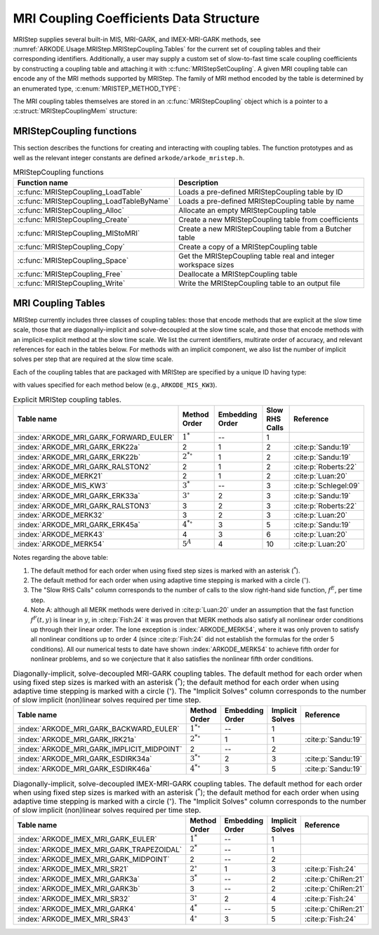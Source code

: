 .. ----------------------------------------------------------------
   Programmer(s): Daniel R. Reynolds @ UMBC
   ----------------------------------------------------------------
   SUNDIALS Copyright Start
   Copyright (c) 2025, Lawrence Livermore National Security,
   University of Maryland Baltimore County, and the SUNDIALS contributors.
   Copyright (c) 2013, Lawrence Livermore National Security
   and Southern Methodist University.
   Copyright (c) 2002, Lawrence Livermore National Security.
   All rights reserved.

   See the top-level LICENSE and NOTICE files for details.

   SPDX-License-Identifier: BSD-3-Clause
   SUNDIALS Copyright End
   ----------------------------------------------------------------

.. _ARKODE.Usage.MRIStep.MRIStepCoupling:

MRI Coupling Coefficients Data Structure
----------------------------------------

MRIStep supplies several built-in MIS, MRI-GARK, and IMEX-MRI-GARK methods, see
:numref:`ARKODE.Usage.MRIStep.MRIStepCoupling.Tables` for the current set of
coupling tables and their corresponding identifiers. Additionally, a user may
supply a custom set of slow-to-fast time scale coupling coefficients by
constructing a coupling table and attaching it with
:c:func:`MRIStepSetCoupling`. A given MRI coupling table can encode any of
the MRI methods supported by MRIStep.  The family of MRI method encoded
by the table is determined by an enumerated type, :c:enum:`MRISTEP_METHOD_TYPE`:

.. c:enum:: MRISTEP_METHOD_TYPE

   The MRI method family encoded by a :c:type:`MRIStepCoupling` table

   .. c:enumerator:: MRISTEP_EXPLICIT

      An explicit MRI-GARK method (does not support a slow implicit operator, :math:`f^I`).

   .. c:enumerator:: MRISTEP_IMPLICIT

      An implicit MRI-GARK method (does not support a slow explicit operator, :math:`f^E`).

   .. c:enumerator:: MRISTEP_IMEX

      An IMEX-MRK-GARK method.

   .. c:enumerator:: MRISTEP_MERK

      A explicit MERK method (does not support a slow implicit operator, :math:`f^I`).

   .. c:enumerator:: MRISTEP_SR

      An IMEX-MRI-SR method.


The MRI coupling tables themselves are stored in an
:c:func:`MRIStepCoupling` object which is a pointer to a
:c:struct:`MRIStepCouplingMem` structure:

.. c:type:: MRIStepCouplingMem *MRIStepCoupling

.. c:struct::  MRIStepCouplingMem

   Structure for storing the coupling coefficients defining an MIS, MRI-GARK, or
   IMEX-MRI-GARK method.

   As described in :numref:`ARKODE.Mathematics.MRIStep`, the coupling from the
   slow time scale to the fast time scale is encoded by a vector of slow
   stage time abscissae, :math:`c^S \in \mathbb{R}^{s+1}` and a set of coupling
   tensors :math:`\Gamma\in\mathbb{R}^{(s+1)\times(s+1)\times k}` and
   :math:`\Omega\in\mathbb{R}^{(s+1)\times(s+1)\times k}`.

   .. c:member:: MRISTEP_METHOD_TYPE type

      Flag indicating the type of MRI method encoded by this table.

   .. c:member:: int nmat

      The value of :math:`k` above i.e., number of coupling matrices in
      :math:`\Omega` for the slow-nonstiff terms and/or in :math:`\Gamma` for
      the slow-stiff terms in :eq:`ARKODE_IVP_two_rate`.

   .. c:member:: int stages

      The number of abscissae i.e., :math:`s+1` above.

   .. c:member:: int q

      The method order of accuracy.

   .. c:member:: int p

      The embedding order of accuracy.

   .. c:member:: sunrealtype* c

      An array of length ``[stages]`` containing the slow abscissae :math:`c^S`
      for the method.

   .. c:member:: sunrealtype*** W

      A three-dimensional array with dimensions ``[nmat][stages+1][stages]``
      containing the method's :math:`\Omega` coupling coefficients for the
      slow-nonstiff (explicit) terms in :eq:`ARKODE_IVP_two_rate`.

   .. c:member:: sunrealtype*** G

      A three-dimensional array with dimensions ``[nmat][stages+1][stages]``
      containing the method's :math:`\Gamma` coupling coefficients for the
      slow-stiff (implicit) terms in :eq:`ARKODE_IVP_two_rate`.

   .. c:member:: int ngroup

      Number of stage groups for the method (only relevant for MERK methods).

   .. c:member:: int** group

      A two-dimensional array with dimensions ``[stages][stages]`` that encodes
      which stages should be combined together within fast integration groups
      (only relevant for MERK methods).


.. _ARKODE.Usage.MRIStep.MRIStepCoupling.Functions:

MRIStepCoupling functions
^^^^^^^^^^^^^^^^^^^^^^^^^^^

This section describes the functions for creating and interacting with coupling
tables. The function prototypes and as well as the relevant integer constants
are defined ``arkode/arkode_mristep.h``.

.. _ARKODE.Usage.MRIStep.MRIStepCoupling.Functions.Table:
.. table:: MRIStepCoupling functions

   +-------------------------------------------+--------------------------------------------------------------------+
   | Function name                             | Description                                                        |
   +===========================================+====================================================================+
   | :c:func:`MRIStepCoupling_LoadTable`       | Loads a pre-defined MRIStepCoupling table by ID                    |
   +-------------------------------------------+--------------------------------------------------------------------+
   | :c:func:`MRIStepCoupling_LoadTableByName` | Loads a pre-defined MRIStepCoupling table by name                  |
   +-------------------------------------------+--------------------------------------------------------------------+
   | :c:func:`MRIStepCoupling_Alloc`           | Allocate an empty MRIStepCoupling table                            |
   +-------------------------------------------+--------------------------------------------------------------------+
   | :c:func:`MRIStepCoupling_Create`          | Create a new MRIStepCoupling table from coefficients               |
   +-------------------------------------------+--------------------------------------------------------------------+
   | :c:func:`MRIStepCoupling_MIStoMRI`        | Create a new MRIStepCoupling table from a Butcher table            |
   +-------------------------------------------+--------------------------------------------------------------------+
   | :c:func:`MRIStepCoupling_Copy`            | Create a copy of a MRIStepCoupling table                           |
   +-------------------------------------------+--------------------------------------------------------------------+
   | :c:func:`MRIStepCoupling_Space`           | Get the MRIStepCoupling table real and integer workspace sizes     |
   +-------------------------------------------+--------------------------------------------------------------------+
   | :c:func:`MRIStepCoupling_Free`            | Deallocate a MRIStepCoupling table                                 |
   +-------------------------------------------+--------------------------------------------------------------------+
   | :c:func:`MRIStepCoupling_Write`           | Write the MRIStepCoupling table to an output file                  |
   +-------------------------------------------+--------------------------------------------------------------------+


.. c:function:: MRIStepCoupling MRIStepCoupling_LoadTable(ARKODE_MRITableID method)

   Retrieves a specified coupling table. For further information on the current
   set of coupling tables and their corresponding identifiers, see
   :numref:`ARKODE.Usage.MRIStep.MRIStepCoupling.Tables`.

   :param method: the coupling table identifier.

   :returns:  An :c:type:`MRIStepCoupling` structure if successful. A ``NULL``
                   pointer if *method* was invalid or an allocation error occurred.


.. c:function:: MRIStepCoupling MRIStepCoupling_LoadTableByName(const char* method)

   Retrieves a specified coupling table. For further information on the current
   set of coupling tables and their corresponding name, see
   :numref:`ARKODE.Usage.MRIStep.MRIStepCoupling.Tables`.

   :param method: the coupling table name.

   :returns: An :c:type:`MRIStepCoupling` structure if successful.
             A ``NULL`` pointer if *method* was invalid, *method* was
             ``"ARKODE_MRI_NONE"``, or an allocation error occurred.

   .. note::

      This function is case sensitive.


.. c:function:: MRIStepCoupling MRIStepCoupling_Alloc(int nmat, int stages, MRISTEP_METHOD_TYPE type)

   Allocates an empty MRIStepCoupling table.

   :param nmat: the value of :math:`k` i.e., number of number of coupling
      matrices in :math:`\Omega` for the slow-nonstiff terms and/or in
      :math:`\Gamma` for the slow-stiff terms in :eq:`ARKODE_IVP_two_rate`.
   :param stages: number of stages in the coupling table.
   :param type: the type of MRI method the table will encode.

   :returns: An :c:type:`MRIStepCoupling` structure if successful.
             A ``NULL`` pointer if *stages* or *type* was invalid or an allocation error
             occurred.

   .. note::

      For :c:enumerator:`MRISTEP_EXPLICIT` tables, the *G* and *group* arrays are not allocated.

      For :c:enumerator:`MRISTEP_IMPLICIT` tables, the *W* and *group* arrays are not allocated.

      For :c:enumerator:`MRISTEP_IMEX` tables, the *group* array is not allocated.

      For :c:enumerator:`MRISTEP_MERK` tables, the *G* array is not allocated.

      For :c:enumerator:`MRISTEP_SR` tables, the *group* array is not allocated.

      When allocated, both :math:`\Omega` and :math:`\Gamma`
      are initialized to all zeros, so only nonzero coefficients need to be provided.

      When allocated, all entries in *group* are initialized to ``-1``,
      indicating an unused group and/or the end of a stage group.  Users who
      supply a custom MRISTEP_MERK table should overwrite all active stages in
      each group.  For example the ``ARKODE_MERK32`` method has 4 stages that
      are evolved in 3 groups -- the first group consists of stage 1, the second
      group consists of stages 2 and 4, while the third group consists of
      stage 3.  Thus *ngroup* should equal 3, and *group* should have
      non-default entries

      .. code-block:: C

         C->group[0][0] = 1;
         C->group[1][0] = 2;
         C->group[1][1] = 4;
         C->group[2][0] = 3;

   .. versionchanged:: 6.2.0

      This function now supports a broader range of MRI method types.



.. c:function:: MRIStepCoupling MRIStepCoupling_Create(int nmat, int stages, int q, int p, sunrealtype *W, sunrealtype *G, sunrealtype *c)

   Allocates a coupling table and fills it with the given values.

   This routine can only be used to create coupling tables with type
   ``MRISTEP_EXPLICIT``, ``MRISTEP_IMPLICIT``, or  ``MRISTEP_IMEX``.  The
   routine determines the relevant type based on whether either of the
   arguments *W* and *G* are ``NULL``.  Users who wish to create MRI
   methods of type ``MRISTEP_MERK`` or ``MRISTEP_SR`` must currently
   do so manually.

   The assumed size of the input arrays *W* and *G* depends on the
   input value for the embedding order of accuracy, *p*.

   * Non-embedded methods should be indicated by an input *p=0*, in which
     case *W* and/or *G* should have entries stored as a 1D array of size
     ``nmat * stages * stages``, in row-major order.

   * Embedded methods should be indicated by an input *p>0*, in which
     case *W* and/or *G* should have entries stored as a 1D array of size
     ``nmat * (stages+1) * stages``, in row-major order.  The additional
     "row" is assumed to hold the embedding coefficients.

   :param nmat: the value of :math:`k` i.e., number of number of coupling
      matrices in :math:`\Omega` for the slow-nonstiff terms and/or in
      :math:`\Gamma` for the slow-stiff terms in :eq:`ARKODE_IVP_two_rate`.
   :param stages: number of stages in the method.
   :param q: global order of accuracy for the method.
   :param p: global order of accuracy for the embedded method.
   :param W: array of values defining the explicit coupling coefficients
             :math:`\Omega`. If the slow method is implicit pass ``NULL``.
   :param G: array of values defining the implicit coupling coefficients
             :math:`\Gamma`. If the slow method is explicit pass ``NULL``.
   :param c: array of slow abscissae for the MRI method. The entries should be
             stored as a 1D array of length ``stages``.

   :returns:  An :c:type:`MRIStepCoupling` structure if successful.
              A ``NULL`` pointer if ``stages`` was invalid, an allocation error occurred,
              or the input data arrays are inconsistent with the method type.


.. c:function:: MRIStepCoupling MRIStepCoupling_MIStoMRI(ARKodeButcherTable B, int q, int p)

   Creates an MRI coupling table for a traditional MIS method based on the slow
   Butcher table *B*.

   The :math:`s`-stage slow Butcher table must have an explicit first stage
   (i.e., :math:`c_1=0` and :math:`A_{1,j}=0` for :math:`1\le j\le s`),
   sorted abscissae (i.e., :math:`c_{i} \ge c_{i-1}` for :math:`2\le i\le s`),
   and a final abscissa value :math:`c_s \le 1`.  In this case, the
   :math:`(s+1)`-stage coupling table is computed as

   .. math::

      \Omega_{i,j,1} \;\text{or}\; \Gamma_{i,j,1} =
      \begin{cases}
      0, & \text{if}\; i=1,\\
      A_{i,j}-A_{i-1,j}, & \text{if}\; 2\le i\le s,\\
      b_{j}-A_{s,j}, & \text{if}\; i= s+1.
      \end{cases}

   and the embedding coefficients (if applicable) are computed as

   .. math::

      \tilde{\Omega}_{i,j,1} \;\text{or}\; \tilde{\Gamma}_{i,j,1} = \tilde{b}_{j}-A_{s,j}.

   We note that only one of :math:`\Omega` or :math:`\Gamma` will
   be filled in. If *B* corresponded to an explicit method, then this routine
   fills :math:`\Omega`; if *B* is diagonally-implicit, then this routine
   inserts redundant "padding" stages to ensure a solve-decoupled structure and
   then uses the above formula to fill :math:`\Gamma`.

   For general slow tables with at least second-order accuracy, the MIS method will
   be second order.  However, if the slow table is at least third order and
   additionally satisfies

   .. math::

      \sum_{i=2}^s (c_i-c_{i-1})(\mathbf{e}_i+\mathbf{e}_{i-1})^T A c + (1-c_s) \left(\frac12 + \mathbf{e}_s^T A c\right) = \frac13,

   where :math:`\mathbf{e}_j` corresponds to the :math:`j`-th column from the
   :math:`s \times s` identity matrix, then the overall MIS method will be third order.

   As a result, the values of *q* and *p* may differ from the method and
   embedding orders of accuracy for the Runge--Kutta method encoded in *B*,
   which is why these arguments should be supplied separately.

   If *p>0* is input, then the table *B* must include embedding coefficients.


   :param B: the :c:type:`ARKodeButcherTable` for the "slow" MIS method.
   :param q: the overall order of the MIS/MRI method.
   :param p: the overall order of the MIS/MRI embedding.

   :returns: An :c:type:`MRIStepCoupling` structure if successful.
             A ``NULL`` pointer if an allocation error occurred.


.. c:function:: MRIStepCoupling MRIStepCoupling_Copy(MRIStepCoupling C)

   Creates copy of the given coupling table.

   :param C: the coupling table to copy.

   :returns: An :c:type:`MRIStepCoupling` structure if successful.
             A ``NULL`` pointer if an allocation error occurred.


.. c:function:: void MRIStepCoupling_Space(MRIStepCoupling C, sunindextype *liw, sunindextype *lrw)

   Get the real and integer workspace size for a coupling table.

   :param C: the coupling table.
   :param lenrw: the number of ``sunrealtype`` values in the coupling table
                 workspace.
   :param leniw: the number of integer values in the coupling table workspace.

   :retval ARK_SUCCESS: if successful.
   :retval ARK_MEM_NULL: if the Butcher table memory was ``NULL``.

   .. deprecated:: 6.3.0

      Work space functions will be removed in version 8.0.0.


.. c:function:: void MRIStepCoupling_Free(MRIStepCoupling C)

   Deallocate the coupling table memory.

   :param C: the coupling table.


.. c:function:: void MRIStepCoupling_Write(MRIStepCoupling C, FILE *outfile)

   Write the coupling table to the provided file pointer.

   :param C: the coupling table.
   :param outfile: pointer to use for printing the table.

   .. note::

      The *outfile* argument can be ``stdout`` or ``stderr``, or it may point to
      a specific file created using ``fopen``.





.. _ARKODE.Usage.MRIStep.MRIStepCoupling.Tables:

MRI Coupling Tables
^^^^^^^^^^^^^^^^^^^

MRIStep currently includes three classes of coupling tables: those that encode
methods that are explicit at the slow time scale, those that are
diagonally-implicit and solve-decoupled at the slow time scale, and those that
encode methods with an implicit-explicit method at the slow time scale.  We list
the current identifiers, multirate order of accuracy, and relevant references
for each in the tables below. For methods with an implicit component, we also
list the number of implicit solves per step that are required at the slow time
scale.

Each of the coupling tables that are packaged with MRIStep are specified by a
unique ID having type:

.. c:type:: int ARKODE_MRITableID

with values specified for each method below (e.g., ``ARKODE_MIS_KW3``).



.. table:: Explicit MRIStep coupling tables.

   ======================================  ==================  ===============  ==============  =====================
   Table name                              Method Order        Embedding Order  Slow RHS Calls  Reference
   ======================================  ==================  ===============  ==============  =====================
   :index:`ARKODE_MRI_GARK_FORWARD_EULER`  :math:`1^*`         --               1
   :index:`ARKODE_MRI_GARK_ERK22a`         2                   1                2               :cite:p:`Sandu:19`
   :index:`ARKODE_MRI_GARK_ERK22b`         :math:`2^{*\circ}`  1                2               :cite:p:`Sandu:19`
   :index:`ARKODE_MRI_GARK_RALSTON2`       2                   1                2               :cite:p:`Roberts:22`
   :index:`ARKODE_MERK21`                  2                   1                2               :cite:p:`Luan:20`
   :index:`ARKODE_MIS_KW3`                 :math:`3^*`         --               3               :cite:p:`Schlegel:09`
   :index:`ARKODE_MRI_GARK_ERK33a`         :math:`3^{\circ}`   2                3               :cite:p:`Sandu:19`
   :index:`ARKODE_MRI_GARK_RALSTON3`       3                   2                3               :cite:p:`Roberts:22`
   :index:`ARKODE_MERK32`                  3                   2                3               :cite:p:`Luan:20`
   :index:`ARKODE_MRI_GARK_ERK45a`         :math:`4^{*\circ}`  3                5               :cite:p:`Sandu:19`
   :index:`ARKODE_MERK43`                  4                   3                6               :cite:p:`Luan:20`
   :index:`ARKODE_MERK54`                  :math:`5^{A}`       4                10              :cite:p:`Luan:20`
   ======================================  ==================  ===============  ==============  =====================


Notes regarding the above table:

#. The default method for each order when using fixed step sizes is marked with an
   asterisk (:math:`^*`).

#. The default method for each order when using adaptive time stepping is marked
   with a circle (:math:`^\circ`).

#. The "Slow RHS Calls" column corresponds to the number of calls to the slow
   right-hand side function, :math:`f^E`, per time step.

#. Note A: although all MERK methods were derived in :cite:p:`Luan:20` under an assumption
   that the fast function :math:`f^F(t,y)` is linear in :math:`y`, in :cite:p:`Fish:24` it
   was proven that MERK methods also satisfy all nonlinear order conditions up through
   their linear order.  The lone exception is :index:`ARKODE_MERK54`, where it was only
   proven to satisfy all nonlinear conditions up to order 4 (since :cite:p:`Fish:24` did
   not establish the formulas for the order 5 conditions).  All our numerical tests to
   date have shown :index:`ARKODE_MERK54` to achieve fifth order for nonlinear problems,
   and so we conjecture that it also satisfies the nonlinear fifth order conditions.


.. table:: Diagonally-implicit, solve-decoupled MRI-GARK coupling tables. The default
           method for each order when using fixed step sizes is marked with an asterisk
           (:math:`^*`); the default method for each order when using adaptive time
           stepping is marked with a circle (:math:`^\circ`). The "Implicit Solves"
           column corresponds to the number of slow implicit (non)linear solves required
           per time step.

   ==========================================  ==================  ===============  ===============  ==================
   Table name                                  Method Order        Embedding Order  Implicit Solves  Reference
   ==========================================  ==================  ===============  ===============  ==================
   :index:`ARKODE_MRI_GARK_BACKWARD_EULER`     :math:`1^{*\circ}`  --               1
   :index:`ARKODE_MRI_GARK_IRK21a`             :math:`2^{*\circ}`  1                1                :cite:p:`Sandu:19`
   :index:`ARKODE_MRI_GARK_IMPLICIT_MIDPOINT`  2                   --               2
   :index:`ARKODE_MRI_GARK_ESDIRK34a`          :math:`3^{*\circ}`  2                3                :cite:p:`Sandu:19`
   :index:`ARKODE_MRI_GARK_ESDIRK46a`          :math:`4^{*\circ}`  3                5                :cite:p:`Sandu:19`
   ==========================================  ==================  ===============  ===============  ==================


.. table:: Diagonally-implicit, solve-decoupled IMEX-MRI-GARK coupling tables.
           The default method for each order when using fixed step sizes is marked
           with an asterisk (:math:`^*`); the default method for each order when using
           adaptive time stepping is marked with a circle (:math:`^\circ`).  The
           "Implicit Solves" column corresponds to the number of slow implicit
           (non)linear solves required per time step.

   =========================================  =================  ===============  ===============  ===================
   Table name                                 Method Order       Embedding Order  Implicit Solves  Reference
   =========================================  =================  ===============  ===============  ===================
   :index:`ARKODE_IMEX_MRI_GARK_EULER`        :math:`1^*`        --               1
   :index:`ARKODE_IMEX_MRI_GARK_TRAPEZOIDAL`  :math:`2^*`        --               1
   :index:`ARKODE_IMEX_MRI_GARK_MIDPOINT`     2                  --               2
   :index:`ARKODE_IMEX_MRI_SR21`              :math:`2^{\circ}`  1                3                :cite:p:`Fish:24`
   :index:`ARKODE_IMEX_MRI_GARK3a`            :math:`3^*`        --               2                :cite:p:`ChiRen:21`
   :index:`ARKODE_IMEX_MRI_GARK3b`            3                  --               2                :cite:p:`ChiRen:21`
   :index:`ARKODE_IMEX_MRI_SR32`              :math:`3^{\circ}`  2                4                :cite:p:`Fish:24`
   :index:`ARKODE_IMEX_MRI_GARK4`             :math:`4^*`        --               5                :cite:p:`ChiRen:21`
   :index:`ARKODE_IMEX_MRI_SR43`              :math:`4^{\circ}`  3                5                :cite:p:`Fish:24`
   =========================================  =================  ===============  ===============  ===================
